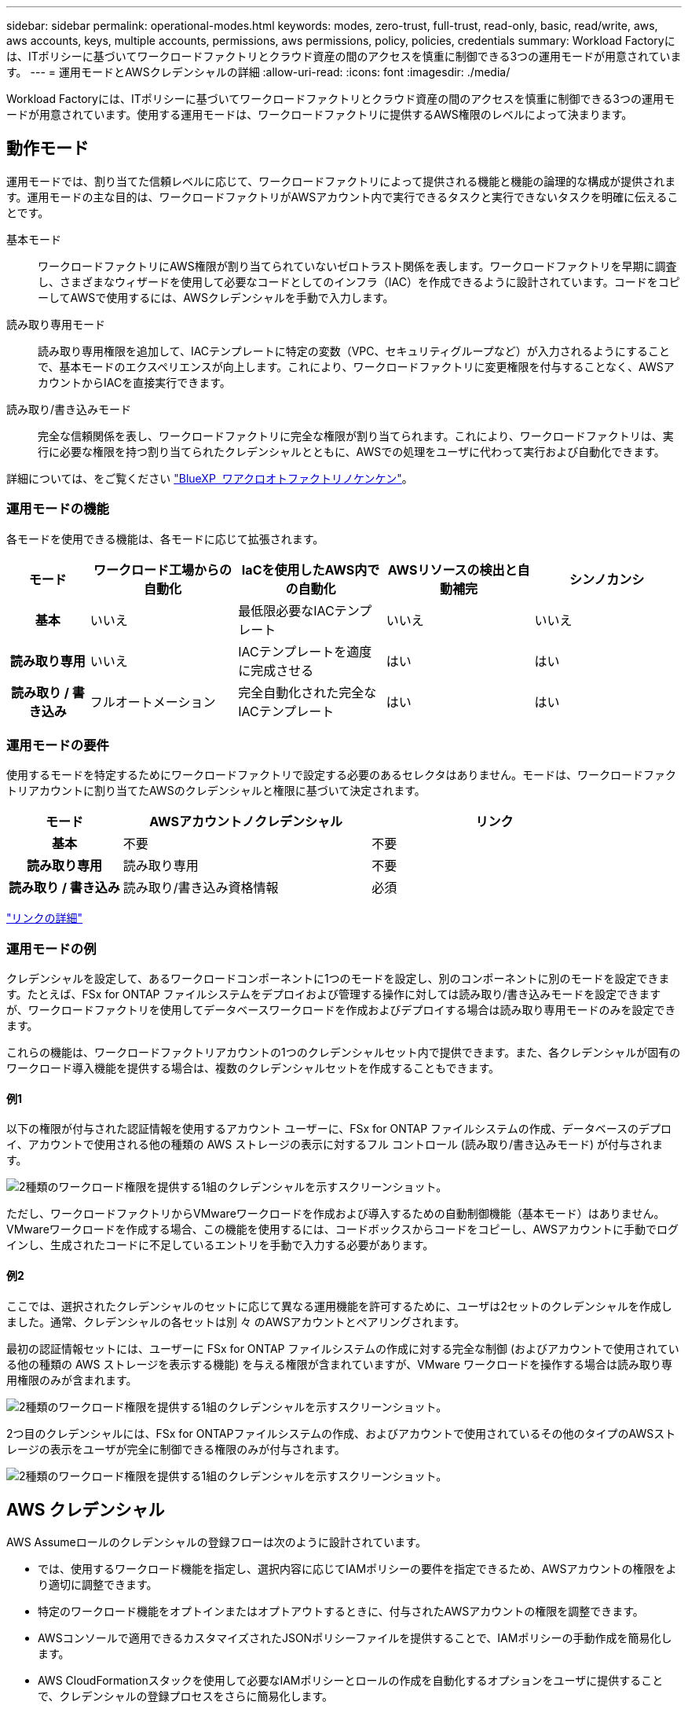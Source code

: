 ---
sidebar: sidebar 
permalink: operational-modes.html 
keywords: modes, zero-trust, full-trust, read-only, basic, read/write, aws, aws accounts, keys, multiple accounts, permissions, aws permissions, policy, policies, credentials 
summary: Workload Factoryには、ITポリシーに基づいてワークロードファクトリとクラウド資産の間のアクセスを慎重に制御できる3つの運用モードが用意されています。 
---
= 運用モードとAWSクレデンシャルの詳細
:allow-uri-read: 
:icons: font
:imagesdir: ./media/


[role="lead"]
Workload Factoryには、ITポリシーに基づいてワークロードファクトリとクラウド資産の間のアクセスを慎重に制御できる3つの運用モードが用意されています。使用する運用モードは、ワークロードファクトリに提供するAWS権限のレベルによって決まります。



== 動作モード

運用モードでは、割り当てた信頼レベルに応じて、ワークロードファクトリによって提供される機能と機能の論理的な構成が提供されます。運用モードの主な目的は、ワークロードファクトリがAWSアカウント内で実行できるタスクと実行できないタスクを明確に伝えることです。

基本モード:: ワークロードファクトリにAWS権限が割り当てられていないゼロトラスト関係を表します。ワークロードファクトリを早期に調査し、さまざまなウィザードを使用して必要なコードとしてのインフラ（IAC）を作成できるように設計されています。コードをコピーしてAWSで使用するには、AWSクレデンシャルを手動で入力します。
読み取り専用モード:: 読み取り専用権限を追加して、IACテンプレートに特定の変数（VPC、セキュリティグループなど）が入力されるようにすることで、基本モードのエクスペリエンスが向上します。これにより、ワークロードファクトリに変更権限を付与することなく、AWSアカウントからIACを直接実行できます。
読み取り/書き込みモード:: 完全な信頼関係を表し、ワークロードファクトリに完全な権限が割り当てられます。これにより、ワークロードファクトリは、実行に必要な権限を持つ割り当てられたクレデンシャルとともに、AWSでの処理をユーザに代わって実行および自動化できます。


詳細については、をご覧ください link:https://docs.netapp.com/us-en/workload-setup-admin/permissions-reference.html["BlueXP  ワアクロオトファクトリノケンケン"]。



=== 運用モードの機能

各モードを使用できる機能は、各モードに応じて拡張されます。

[cols="12h,22,22,22,22"]
|===
| モード | ワークロード工場からの自動化 | IaCを使用したAWS内での自動化 | AWSリソースの検出と自動補完 | シンノカンシ 


| 基本 | いいえ | 最低限必要なIACテンプレート | いいえ | いいえ 


| 読み取り専用 | いいえ | IACテンプレートを適度に完成させる | はい | はい 


| 読み取り / 書き込み | フルオートメーション | 完全自動化された完全なIACテンプレート | はい | はい 
|===


=== 運用モードの要件

使用するモードを特定するためにワークロードファクトリで設定する必要のあるセレクタはありません。モードは、ワークロードファクトリアカウントに割り当てたAWSのクレデンシャルと権限に基づいて決定されます。

[cols="16h,35,35"]
|===
| モード | AWSアカウントノクレデンシャル | リンク 


| 基本 | 不要 | 不要 


| 読み取り専用 | 読み取り専用 | 不要 


| 読み取り / 書き込み | 読み取り/書き込み資格情報 | 必須 
|===
https://docs.netapp.com/us-en/workload-fsx-ontap/links-overview.html["リンクの詳細"^]



=== 運用モードの例

クレデンシャルを設定して、あるワークロードコンポーネントに1つのモードを設定し、別のコンポーネントに別のモードを設定できます。たとえば、FSx for ONTAP ファイルシステムをデプロイおよび管理する操作に対しては読み取り/書き込みモードを設定できますが、ワークロードファクトリを使用してデータベースワークロードを作成およびデプロイする場合は読み取り専用モードのみを設定できます。

これらの機能は、ワークロードファクトリアカウントの1つのクレデンシャルセット内で提供できます。また、各クレデンシャルが固有のワークロード導入機能を提供する場合は、複数のクレデンシャルセットを作成することもできます。



==== 例1

以下の権限が付与された認証情報を使用するアカウント ユーザーに、FSx for ONTAP ファイルシステムの作成、データベースのデプロイ、アカウントで使用される他の種類の AWS ストレージの表示に対するフル コントロール (読み取り/書き込みモード) が付与されます。

image:screenshot-credentials1.png["2種類のワークロード権限を提供する1組のクレデンシャルを示すスクリーンショット。"]

ただし、ワークロードファクトリからVMwareワークロードを作成および導入するための自動制御機能（基本モード）はありません。VMwareワークロードを作成する場合、この機能を使用するには、コードボックスからコードをコピーし、AWSアカウントに手動でログインし、生成されたコードに不足しているエントリを手動で入力する必要があります。



==== 例2

ここでは、選択されたクレデンシャルのセットに応じて異なる運用機能を許可するために、ユーザは2セットのクレデンシャルを作成しました。通常、クレデンシャルの各セットは別 々 のAWSアカウントとペアリングされます。

最初の認証情報セットには、ユーザーに FSx for ONTAP ファイルシステムの作成に対する完全な制御 (およびアカウントで使用されている他の種類の AWS ストレージを表示する機能) を与える権限が含まれていますが、VMware ワークロードを操作する場合は読み取り専用権限のみが含まれます。

image:screenshot-credentials-comparison-example-1.png["2種類のワークロード権限を提供する1組のクレデンシャルを示すスクリーンショット。"]

2つ目のクレデンシャルには、FSx for ONTAPファイルシステムの作成、およびアカウントで使用されているその他のタイプのAWSストレージの表示をユーザが完全に制御できる権限のみが付与されます。

image:screenshot-credentials-comparison-example-2.png["2種類のワークロード権限を提供する1組のクレデンシャルを示すスクリーンショット。"]



== AWS クレデンシャル

AWS Assumeロールのクレデンシャルの登録フローは次のように設計されています。

* では、使用するワークロード機能を指定し、選択内容に応じてIAMポリシーの要件を指定できるため、AWSアカウントの権限をより適切に調整できます。
* 特定のワークロード機能をオプトインまたはオプトアウトするときに、付与されたAWSアカウントの権限を調整できます。
* AWSコンソールで適用できるカスタマイズされたJSONポリシーファイルを提供することで、IAMポリシーの手動作成を簡易化します。
* AWS CloudFormationスタックを使用して必要なIAMポリシーとロールの作成を自動化するオプションをユーザに提供することで、クレデンシャルの登録プロセスをさらに簡易化します。
* AWSベースのシークレット管理バックエンドにFSx for ONTAPサービスのクレデンシャルを格納できるようにすることで、クレデンシャルをAWSクラウドエコシステムの境界内に格納することを強く希望するFSx for ONTAPユーザとの連携が強化されます。




=== 1つ以上のAWSクレデンシャル

最初のワークロードファクトリ機能（機能）を使用する場合は、それらのワークロード機能に必要な権限を使用してクレデンシャルを作成する必要があります。資格情報をワークロードファクトリに追加しますが、IAMロールとポリシーを作成するにはAWS管理コンソールにアクセスする必要があります。これらのクレデンシャルは、ワークロードファクトリの機能を使用している場合にアカウント内で使用できます。

AWSクレデンシャルの初期セットには、1つの機能または多数の機能のIAMポリシーを含めることができます。ビジネス要件によって異なります。

ワークロードファクトリに複数のAWSクレデンシャルを追加すると、FSx for ONTAPファイルシステム、FSx for ONTAPでのデータベースの導入、VMwareワークロードの移行など、追加の機能を使用するために必要な権限が追加されます。

link:add-credentials.html["ワークロードファクトリにAWSクレデンシャルを追加する方法を確認"]です。
